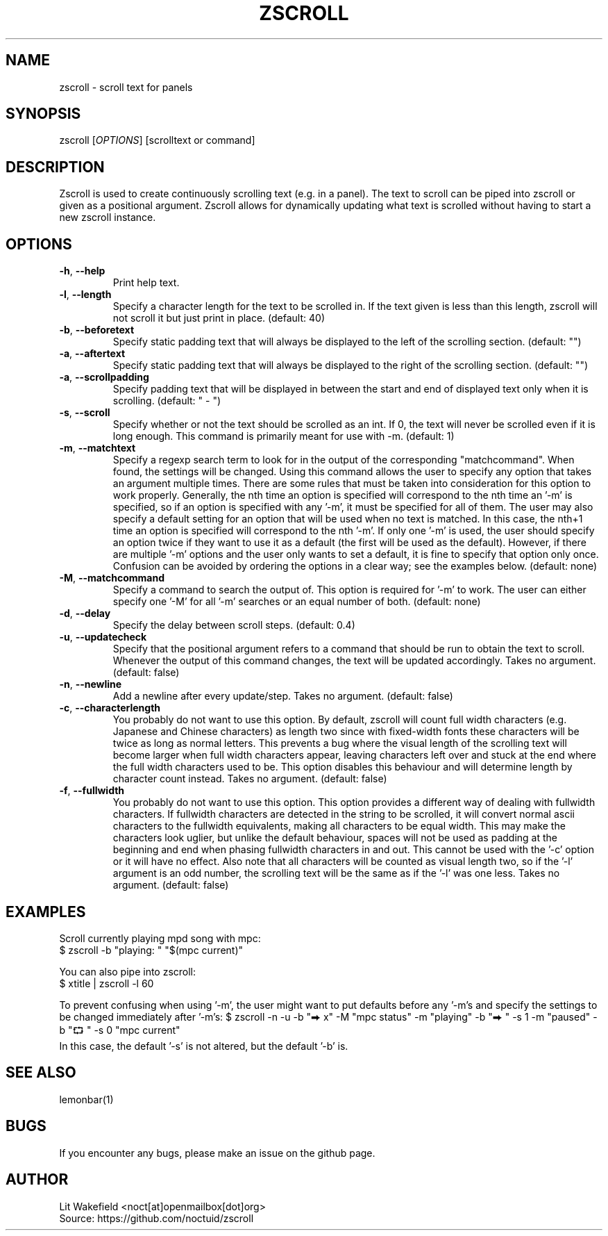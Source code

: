 .\" Manpage for zscroll.
.\" Contact <noct[at]openmailbox[dot]org> to correct errors or typos.
.TH ZSCROLL 1 "11 MARCH 2015" "zscroll 0.1" "zscroll man page"
.SH NAME
zscroll \- scroll text for panels
.SH SYNOPSIS
zscroll [\fIOPTIONS\fR] [scrolltext or command]
.SH DESCRIPTION
Zscroll is used to create continuously scrolling text (e.g. in a panel). The text to scroll can be piped into zscroll or given as a positional argument. Zscroll allows for dynamically updating what text is scrolled without having to start a new zscroll instance.
.SH OPTIONS
.TP
\fB\-h\fR, \fB \-\-help\fR
Print help text.
.TP
\fB\-l\fR, \fB \-\-length\fR
Specify a character length for the text to be scrolled in. If the text given is less than this length, zscroll will not scroll it but just print in place. (default: 40)
.TP
\fB\-b\fR, \fB \-\-beforetext\fR
Specify static padding text that will always be displayed to the left of the scrolling section. (default: "")
.TP
\fB\-a\fR, \fB \-\-aftertext\fR
Specify static padding text that will always be displayed to the right of the scrolling section. (default: "")
.TP
\fB\-a\fR, \fB \-\-scrollpadding\fR
Specify padding text that will be displayed in between the start and end of displayed text only when it is scrolling. (default: " - ")
.TP
\fB\-s\fR, \fB \-\-scroll\fR
Specify whether or not the text should be scrolled as an int. If 0, the text will never be scrolled even if it is long enough. This command is primarily meant for use with \-m. (default: 1)
.TP
\fB\-m\fR, \fB \-\-matchtext\fR
Specify a regexp search term to look for in the output of the corresponding "matchcommand". When found, the settings will be changed. Using this command allows the user to specify any option that takes an argument multiple times. There are some rules that must be taken into consideration for this option to work properly. Generally, the nth time an option is specified will correspond to the nth time an '-m' is specified, so if an option is specified with any '-m', it must be specified for all of them. The user may also specify a default setting for an option that will be used when no text is matched. In this case, the nth+1 time an option is specified will correspond to the nth '-m'. If only one '-m' is used, the user should specify an option twice if they want to use it as a default (the first will be used as the default). However, if there are multiple '-m' options and the user only wants to set a default, it is fine to specify that option only once. Confusion can be avoided by ordering the options in a clear way; see the examples below.  (default: none)
.TP
\fB\-M\fR, \fB \-\-matchcommand\fR
Specify a command to search the output of. This option is required for '-m' to work. The user can either specify one '-M' for all '-m' searches or an equal number of both. (default: none)
.TP
\fB\-d\fR, \fB \-\-delay\fR
Specify the delay between scroll steps. (default: 0.4)
.TP
\fB\-u\fR, \fB \-\-updatecheck\fR
Specify that the positional argument refers to a command that should be run to obtain the text to scroll. Whenever the output of this command changes, the text will be updated accordingly. Takes no argument. (default: false)
.TP
\fB\-n\fR, \fB \-\-newline\fR
Add a newline after every update/step. Takes no argument. (default: false)
.TP
\fB\-c\fR, \fB \-\-characterlength\fR
You probably do not want to use this option. By default, zscroll will count full width characters (e.g. Japanese and Chinese characters) as length two since with fixed-width fonts these characters will be twice as long as normal letters. This prevents a bug where the visual length of the scrolling text will become larger when full width characters appear, leaving characters left over and stuck at the end where the full width characters used to be. This option disables this behaviour and will determine length by character count instead. Takes no argument. (default: false)
.TP
\fB\-f\fR, \fB \-\-fullwidth\fR
You probably do not want to use this option. This option provides a different way of dealing with fullwidth characters. If fullwidth characters are detected in the string to be scrolled, it will convert normal ascii characters to the fullwidth equivalents, making all characters to be equal width. This may make the characters look uglier, but unlike the default behaviour, spaces will not be used as padding at the beginning and end when phasing fullwidth characters in and out. This cannot be used with the '-c' option or it will have no effect. Also note that all characters will be counted as visual length two, so if the '-l' argument is an odd number, the scrolling text will be the same as if the '-l' was one less. Takes no argument. (default: false)
.SH EXAMPLES
Scroll currently playing mpd song with mpc:
.br
$ zscroll -b "playing: " "$(mpc current)"
.br

You can also pipe into zscroll:
.br
$ xtitle | zscroll -l 60

To prevent confusing when using '-m', the user might want to put defaults before any '-m's and specify the settings to be changed immediately after '-m's:
$ zscroll -n -u -b "⮕ x" -M "mpc status" -m "playing" -b "⮕ " -s 1 -m "paused" -b "⮔ " -s 0 "mpc current"
 In this case, the default '-s' is not altered, but the default '-b' is.

.SH SEE ALSO
lemonbar(1)
.SH BUGS
If you encounter any bugs, please make an issue on the github page.
.SH AUTHOR
Lit Wakefield <noct[at]openmailbox[dot]org>
.br
Source: https://github.com/noctuid/zscroll
